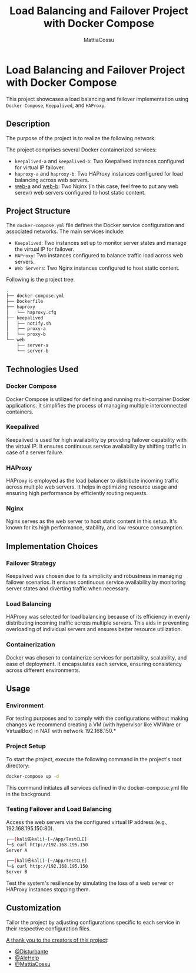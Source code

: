 #+TITLE:Load Balancing and Failover Project with Docker Compose
#+AUTHOR: MattiaCossu

* Load Balancing and Failover Project with Docker Compose

This project showcases a load balancing and failover implementation using ~Docker Compose~, ~Keepalived~, and ~HAProxy~.

** Description
The purpose of the project is to realize the following network:
[[./pics/topologia.png]]

The project comprises several Docker containerized services:

- ~keepalived-a~ and ~keepalived-b~: Two Keepalived instances configured for virtual IP failover.
- ~haproxy-a~ and ~haproxy-b~: Two HAProxy instances configured for load balancing across web servers.
- _web-a_ and _web-b_: Two Nginx (in this case, feel free to put any web serevr) web servers configured to host static content.

** Project Structure

The ~docker-compose.yml~ file defines the Docker service configuration and associated networks. The main services include:

- ~Keepalived~: Two instances set up to monitor server states and manage the virtual IP for failover.
- ~HAProxy~: Two instances configured to balance traffic load across web servers.
- ~Web Servers~: Two Nginx instances configured to host static content.

Following is the project tree:
#+BEGIN_SRC bash
.
├── docker-compose.yml
├── Dockerfile
├── haproxy
│   └── haproxy.cfg
├── keepalived
│   ├── notify.sh
│   ├── proxy-a
│   └── proxy-b
└── web
    ├── server-a
    └── server-b
#+END_SRC

** Technologies Used
*** Docker Compose
Docker Compose is utilized for defining and running multi-container Docker applications. It simplifies the process of managing multiple interconnected containers.
*** Keepalived
Keepalived is used for high availability by providing failover capability with the virtual IP. It ensures continuous service availability by shifting traffic in case of a server failure.
*** HAProxy
HAProxy is employed as the load balancer to distribute incoming traffic across multiple web servers. It helps in optimizing resource usage and ensuring high performance by efficiently routing requests.
*** Nginx
Nginx serves as the web server to host static content in this setup. It's known for its high performance, stability, and low resource consumption.

** Implementation Choices
*** Failover Strategy
Keepalived was chosen due to its simplicity and robustness in managing failover scenarios. It ensures continuous service availability by monitoring server states and diverting traffic when necessary.
*** Load Balancing
HAProxy was selected for load balancing because of its efficiency in evenly distributing incoming traffic across multiple servers. This aids in preventing overloading of individual servers and ensures better resource utilization.
*** Containerization
Docker was chosen to containerize services for portability, scalability, and ease of deployment. It encapsulates each service, ensuring consistency across different environments.

** Usage
*** Environment
For testing purposes and to comply with the configurations without making changes we recommend creating a VM (with hypervisor like VMWare or VirtualBox) in NAT with network 192.168.150.*
*** Project Setup
To start the project, execute the following command in the project's root directory:
#+BEGIN_SRC bash
  docker-compose up -d
#+END_SRC
This command initiates all services defined in the docker-compose.yml file in the background.
*** Testing Failover and Load Balancing
Access the web servers via the configured virtual IP address (e.g., 192.168.195.150:80).
#+BEGIN_SRC bash
  ┌──(kali㉿kali)-[~/App/TestCLE]
  └─$ curl http://192.168.195.150
  Server A
                                                                                               
  ┌──(kali㉿kali)-[~/App/TestCLE]
  └─$ curl http://192.168.195.150
  Server B
#+END_SRC

Test the system's resilience by simulating the loss of a web server or HAProxy instances stopping them.
** Customization
Tailor the project by adjusting configurations specific to each service in their respective configuration files.

_A thank you to the creators of this project_:
- [[https://github.com/Disturbante][@Disturbante]]
- [[https://github.com/AleHelp][@AleHelp]]
- [[https://github.com/MattiaCossu][@MattiaCossu]]
